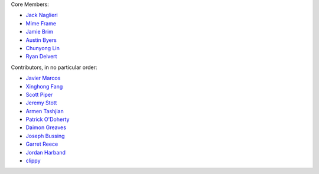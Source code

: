 Core Members:

* `Jack Naglieri <https://www.github.com/jacknagz>`_
* `Mime Frame <https://www.github.com/mime-frame>`_
* `Jamie Brim <https://www.github.com/strcrzy>`_
* `Austin Byers <https://github.com/austinbyers>`_
* `Chunyong Lin <https://github.com/chunyong-lin>`_
* `Ryan Deivert <https://github.com/ryandeivert>`_

Contributors, in no particular order:

* `Javier Marcos <https://github.com/javuto>`_
* `Xinghong Fang <https://github.com/javefang>`_
* `Scott Piper <https://github.com/0xdabbad00>`_
* `Jeremy Stott <https://github.com/stoggi>`_
* `Armen Tashjian <https://github.com/armtash>`_
* `Patrick O'Doherty <https://github.com/patrickod>`_
* `Daimon Greaves <https://github.com/fusionrace>`_
* `Joseph Bussing <https://github.com/jbussing>`_
* `Garret Reece <https://github.com/GarretReece>`_
* `Jordan Harband <https://github.com/ljharb>`_
* `clippy <https://github.com/securityclippy>`_
